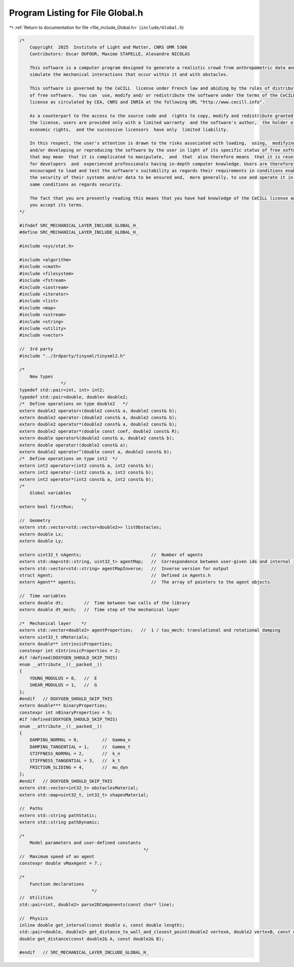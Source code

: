 
.. _program_listing_file_include_Global.h:

Program Listing for File Global.h
=================================

|exhale_lsh| :ref:`Return to documentation for file <file_include_Global.h>` (``include/Global.h``)

.. |exhale_lsh| unicode:: U+021B0 .. UPWARDS ARROW WITH TIP LEFTWARDS

.. code-block:: cpp

   /*
       Copyright  2025  Institute of Light and Matter, CNRS UMR 5306
       Contributors: Oscar DUFOUR, Maxime STAPELLE, Alexandre NICOLAS
   
       This software is a computer program designed to generate a realistic crowd from anthropometric data and
       simulate the mechanical interactions that occur within it and with obstacles.
   
       This software is governed by the CeCILL  license under French law and abiding by the rules of distribution
       of free software.  You can  use, modify and/ or redistribute the software under the terms of the CeCILL
       license as circulated by CEA, CNRS and INRIA at the following URL "http://www.cecill.info".
   
       As a counterpart to the access to the source code and  rights to copy, modify and redistribute granted by
       the license, users are provided only with a limited warranty  and the software's author,  the holder of the
       economic rights,  and the successive licensors  have only  limited liability.
   
       In this respect, the user's attention is drawn to the risks associated with loading,  using,  modifying
       and/or developing or reproducing the software by the user in light of its specific status of free software,
       that may mean  that it is complicated to manipulate,  and  that  also therefore means  that it is reserved
       for developers  and  experienced professionals having in-depth computer knowledge. Users are therefore
       encouraged to load and test the software's suitability as regards their requirements in conditions enabling
       the security of their systems and/or data to be ensured and,  more generally, to use and operate it in the
       same conditions as regards security.
   
       The fact that you are presently reading this means that you have had knowledge of the CeCILL license and that
       you accept its terms.
   */
   
   #ifndef SRC_MECHANICAL_LAYER_INCLUDE_GLOBAL_H_
   #define SRC_MECHANICAL_LAYER_INCLUDE_GLOBAL_H_
   
   #include <sys/stat.h>
   
   #include <algorithm>
   #include <cmath>
   #include <filesystem>
   #include <fstream>
   #include <iostream>
   #include <iterator>
   #include <list>
   #include <map>
   #include <sstream>
   #include <string>
   #include <utility>
   #include <vector>
   
   //  3rd party
   #include "../3rdparty/tinyxml/tinyxml2.h"
   
   /*
       New types
                   */
   typedef std::pair<int, int> int2;
   typedef std::pair<double, double> double2;
   /*  Define operations on type double2   */
   extern double2 operator+(double2 const& a, double2 const& b);
   extern double2 operator-(double2 const& a, double2 const& b);
   extern double2 operator*(double2 const& a, double2 const& b);
   extern double2 operator*(double const coef, double2 const& R);
   extern double operator%(double2 const& a, double2 const& b);
   extern double operator!(double2 const& a);
   extern double2 operator^(double const a, double2 const& b);
   /*  Define operations on type int2  */
   extern int2 operator+(int2 const& a, int2 const& b);
   extern int2 operator-(int2 const& a, int2 const& b);
   extern int2 operator*(int2 const& a, int2 const& b);
   /*
       Global variables
                           */
   extern bool firstRun;
   
   //  Geometry
   extern std::vector<std::vector<double2>> listObstacles;
   extern double Lx;
   extern double Ly;
   
   extern uint32_t nAgents;                           //  Number of agents
   extern std::map<std::string, uint32_t> agentMap;   //  Correspondence between user-given ids and internal ids
   extern std::vector<std::string> agentMapInverse;   //  Inverse version for output
   struct Agent;                                      //  Defined in Agents.h
   extern Agent** agents;                             //  The array of pointers to the agent objects
   
   //  Time variables
   extern double dt;        //  Time between two calls of the library
   extern double dt_mech;   //  Time step of the mechanical layer
   
   /*  Mechanical layer    */
   extern std::vector<double2> agentProperties;   //  1 / tau_mech: translational and rotational damping
   extern uint32_t nMaterials;
   extern double** intrinsicProperties;
   constexpr int nIntrinsicProperties = 2;
   #if !defined(DOXYGEN_SHOULD_SKIP_THIS)
   enum __attribute__((__packed__))
   {
       YOUNG_MODULUS = 0,   //  E
       SHEAR_MODULUS = 1,   //  G
   };
   #endif   // DOXYGEN_SHOULD_SKIP_THIS
   extern double*** binaryProperties;
   constexpr int nBinaryProperties = 5;
   #if !defined(DOXYGEN_SHOULD_SKIP_THIS)
   enum __attribute__((__packed__))
   {
       DAMPING_NORMAL = 0,         //  Gamma_n
       DAMPING_TANGENTIAL = 1,     //  Gamma_t
       STIFFNESS_NORMAL = 2,       //  k_n
       STIFFNESS_TANGENTIAL = 3,   //  k_t
       FRICTION_SLIDING = 4,       //  mu_dyn
   };
   #endif   // DOXYGEN_SHOULD_SKIP_THIS
   extern std::vector<int32_t> obstaclesMaterial;
   extern std::map<uint32_t, int32_t> shapesMaterial;
   
   //  Paths
   extern std::string pathStatic;
   extern std::string pathDynamic;
   
   /*
       Model parameters and user-defined constants
                                                   */
   //  Maximum speed of an agent
   constexpr double vMaxAgent = 7.;
   
   /*
       Function declarations
                               */
   //  Utilities
   std::pair<int, double2> parse2DComponents(const char* line);
   
   //  Physics
   inline double get_interval(const double x, const double length);
   std::pair<double, double2> get_distance_to_wall_and_closest_point(double2 vertexA, double2 vertexB, const double2& C);
   double get_distance(const double2& A, const double2& B);
   
   #endif   // SRC_MECHANICAL_LAYER_INCLUDE_GLOBAL_H_
